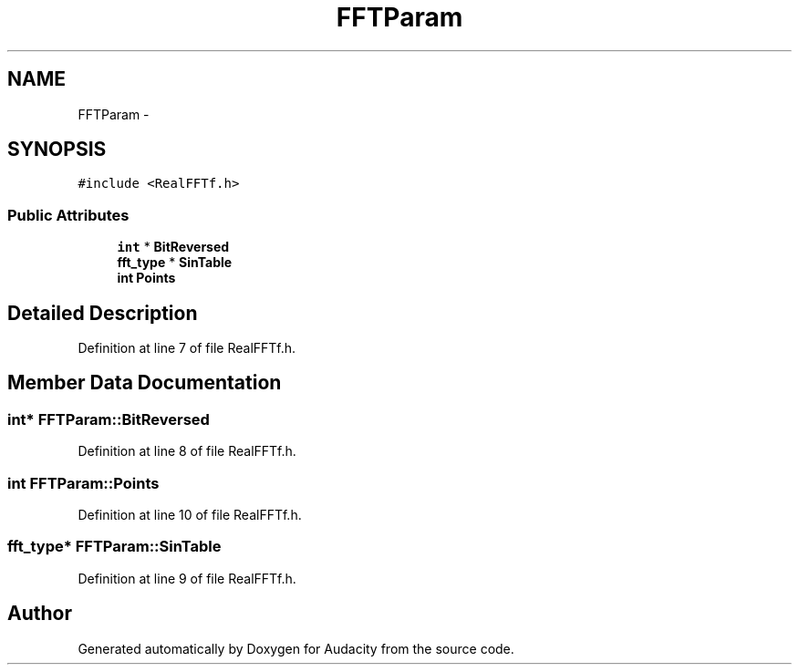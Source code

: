 .TH "FFTParam" 3 "Thu Apr 28 2016" "Audacity" \" -*- nroff -*-
.ad l
.nh
.SH NAME
FFTParam \- 
.SH SYNOPSIS
.br
.PP
.PP
\fC#include <RealFFTf\&.h>\fP
.SS "Public Attributes"

.in +1c
.ti -1c
.RI "\fBint\fP * \fBBitReversed\fP"
.br
.ti -1c
.RI "\fBfft_type\fP * \fBSinTable\fP"
.br
.ti -1c
.RI "\fBint\fP \fBPoints\fP"
.br
.in -1c
.SH "Detailed Description"
.PP 
Definition at line 7 of file RealFFTf\&.h\&.
.SH "Member Data Documentation"
.PP 
.SS "\fBint\fP* FFTParam::BitReversed"

.PP
Definition at line 8 of file RealFFTf\&.h\&.
.SS "\fBint\fP FFTParam::Points"

.PP
Definition at line 10 of file RealFFTf\&.h\&.
.SS "\fBfft_type\fP* FFTParam::SinTable"

.PP
Definition at line 9 of file RealFFTf\&.h\&.

.SH "Author"
.PP 
Generated automatically by Doxygen for Audacity from the source code\&.
